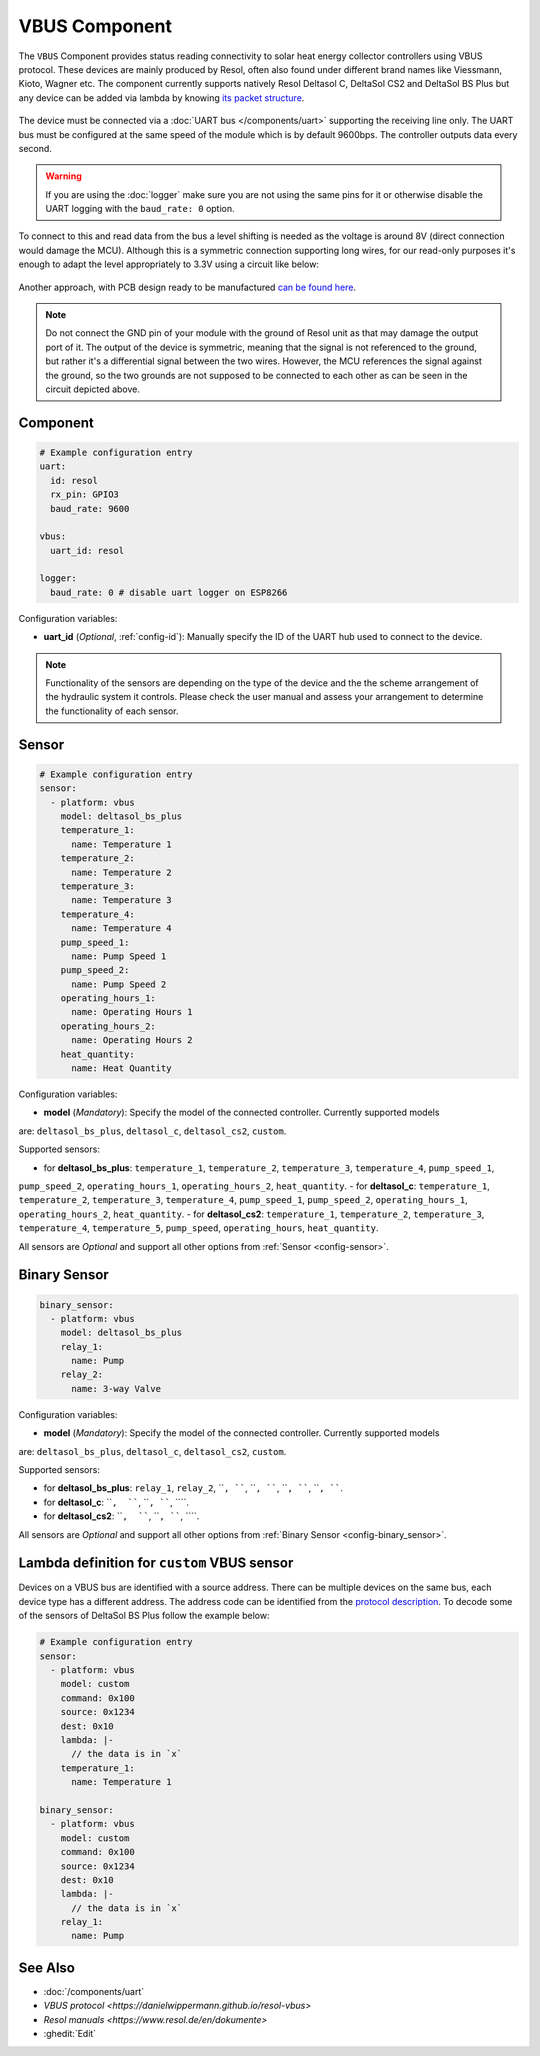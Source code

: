 VBUS Component
==============

.. seo::
    :description: Instructions for integrating a solar energy collector controller using VBUS protocol in ESPHome.
    :image: resol_deltasol_bs_plus.jpg
    :keywords: SMS SIM800L GSM

The ``VBUS`` Component provides status reading connectivity to solar heat energy collector controllers using VBUS 
protocol. These devices are mainly produced by Resol, often also found under different brand names like Viessmann, 
Kioto, Wagner etc. The component currently supports natively Resol Deltasol C, DeltaSol CS2 and DeltaSol BS Plus 
but any device can be added via lambda by knowing `its packet structure <https://danielwippermann.github.io/resol-vbus>`__. 

.. figure:: images/resol_deltasol_bs_plus.jpg
    :align: center
    :width: 60.0%


The device must be connected via a :doc:`UART bus </components/uart>` supporting the receiving line only. The UART bus 
must be configured at the same speed of the module which is by default 9600bps. The controller outputs data every second. 

.. warning::

    If you are using the :doc:`logger` make sure you are not using the same pins for it or otherwise disable the UART 
    logging with the ``baud_rate: 0`` option.

To connect to this and read data from the bus a level shifting is needed as the voltage is around 8V (direct connection
would damage the MCU). Although this is a symmetric connection supporting long wires, for our read-only purposes it's 
enough to adapt the level appropriately to 3.3V using a circuit like below:

.. figure:: images/resol_vbus_adapter_schematic.png
    :align: center

Another approach, with PCB design ready to be manufactured `can be found here <https://github.com/FatBeard/vbus-arduino-library/tree/master/pcb>`__.

.. note::

    Do not connect the GND pin of your module with the ground of Resol unit as that may damage the output port of it. 
    The output of the device is symmetric, meaning that the signal is not referenced to the ground, but rather it's a 
    differential signal between the two wires. However, the MCU references the signal against the ground, so the two
    grounds are not supposed to be connected to each other as can be seen in the circuit depicted above.


Component
---------

.. code-block:: yaml

    # Example configuration entry
    uart:
      id: resol
      rx_pin: GPIO3
      baud_rate: 9600

    vbus:
      uart_id: resol

    logger:
      baud_rate: 0 # disable uart logger on ESP8266

Configuration variables:

- **uart_id** (*Optional*, :ref:`config-id`): Manually specify the ID of the UART hub used to connect to the device.

.. note::

    Functionality of the sensors are depending on the type of the device and the the scheme arrangement of the hydraulic 
    system it controls. Please check the user manual and assess your arrangement to determine the functionality of each 
    sensor. 


Sensor
------

.. code-block:: yaml

    # Example configuration entry
    sensor:
      - platform: vbus
        model: deltasol_bs_plus
        temperature_1:
          name: Temperature 1
        temperature_2:
          name: Temperature 2
        temperature_3:
          name: Temperature 3
        temperature_4:
          name: Temperature 4
        pump_speed_1:
          name: Pump Speed 1
        pump_speed_2:
          name: Pump Speed 2
        operating_hours_1:
          name: Operating Hours 1
        operating_hours_2:
          name: Operating Hours 2
        heat_quantity:
          name: Heat Quantity

Configuration variables:

- **model** (*Mandatory*): Specify the model of the connected controller. Currently supported models
are: ``deltasol_bs_plus``, ``deltasol_c``, ``deltasol_cs2``, ``custom``.

Supported sensors:

- for **deltasol_bs_plus**: ``temperature_1``,  ``temperature_2``, ``temperature_3``, ``temperature_4``, ``pump_speed_1``, 
``pump_speed_2``, ``operating_hours_1``, ``operating_hours_2``, ``heat_quantity``.
- for **deltasol_c**: ``temperature_1``,  ``temperature_2``, ``temperature_3``, ``temperature_4``, ``pump_speed_1``, 
``pump_speed_2``, ``operating_hours_1``, ``operating_hours_2``, ``heat_quantity``.
- for **deltasol_cs2**: ``temperature_1``,  ``temperature_2``, ``temperature_3``, ``temperature_4``, ``temperature_5``, 
``pump_speed``, ``operating_hours``, ``heat_quantity``.

All sensors are *Optional* and support all other options from :ref:`Sensor <config-sensor>`.


Binary Sensor
-------------

.. code-block:: yaml

    binary_sensor:
      - platform: vbus
        model: deltasol_bs_plus
        relay_1:
          name: Pump
        relay_2:
          name: 3-way Valve

Configuration variables:

- **model** (*Mandatory*): Specify the model of the connected controller. Currently supported models
are: ``deltasol_bs_plus``, ``deltasol_c``, ``deltasol_cs2``, ``custom``.

Supported sensors:

- for **deltasol_bs_plus**: ``relay_1``,  ``relay_2``, ````, ````, ````, ````,  ````, ````, ````, ````.
- for **deltasol_c**: ````,  ````, ````, ````, ````.
- for **deltasol_cs2**: ````,  ````, ````, ````, ````.

All sensors are *Optional* and support all other options from :ref:`Binary Sensor <config-binary_sensor>`.


Lambda definition for ``custom`` VBUS sensor
--------------------------------------------

Devices on a VBUS bus are identified with a source address. There can be multiple devices on the same bus, 
each device type has a different address. The address code can be identified from the 
`protocol description <https://danielwippermann.github.io/resol-vbus>`__. To decode some of the sensors 
of DeltaSol BS Plus follow the example below:

.. code-block:: yaml

    # Example configuration entry
    sensor:
      - platform: vbus
        model: custom
        command: 0x100
        source: 0x1234
        dest: 0x10
        lambda: |-
          // the data is in `x`
        temperature_1:
          name: Temperature 1

    binary_sensor:
      - platform: vbus
        model: custom
        command: 0x100
        source: 0x1234
        dest: 0x10
        lambda: |-
          // the data is in `x`
        relay_1:
          name: Pump

See Also
--------

- :doc:`/components/uart`
- `VBUS protocol <https://danielwippermann.github.io/resol-vbus>`
- `Resol manuals <https://www.resol.de/en/dokumente>`
- :ghedit:`Edit`
